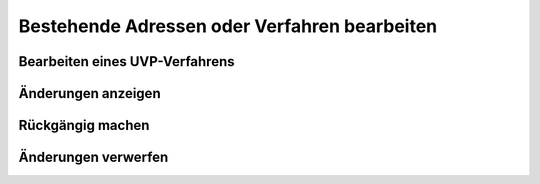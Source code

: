 Bestehende Adressen oder Verfahren bearbeiten
=============================================

Bearbeiten eines UVP-Verfahrens
-------------------------------

Änderungen anzeigen
-------------------

Rückgängig machen
-----------------

Änderungen verwerfen
--------------------
